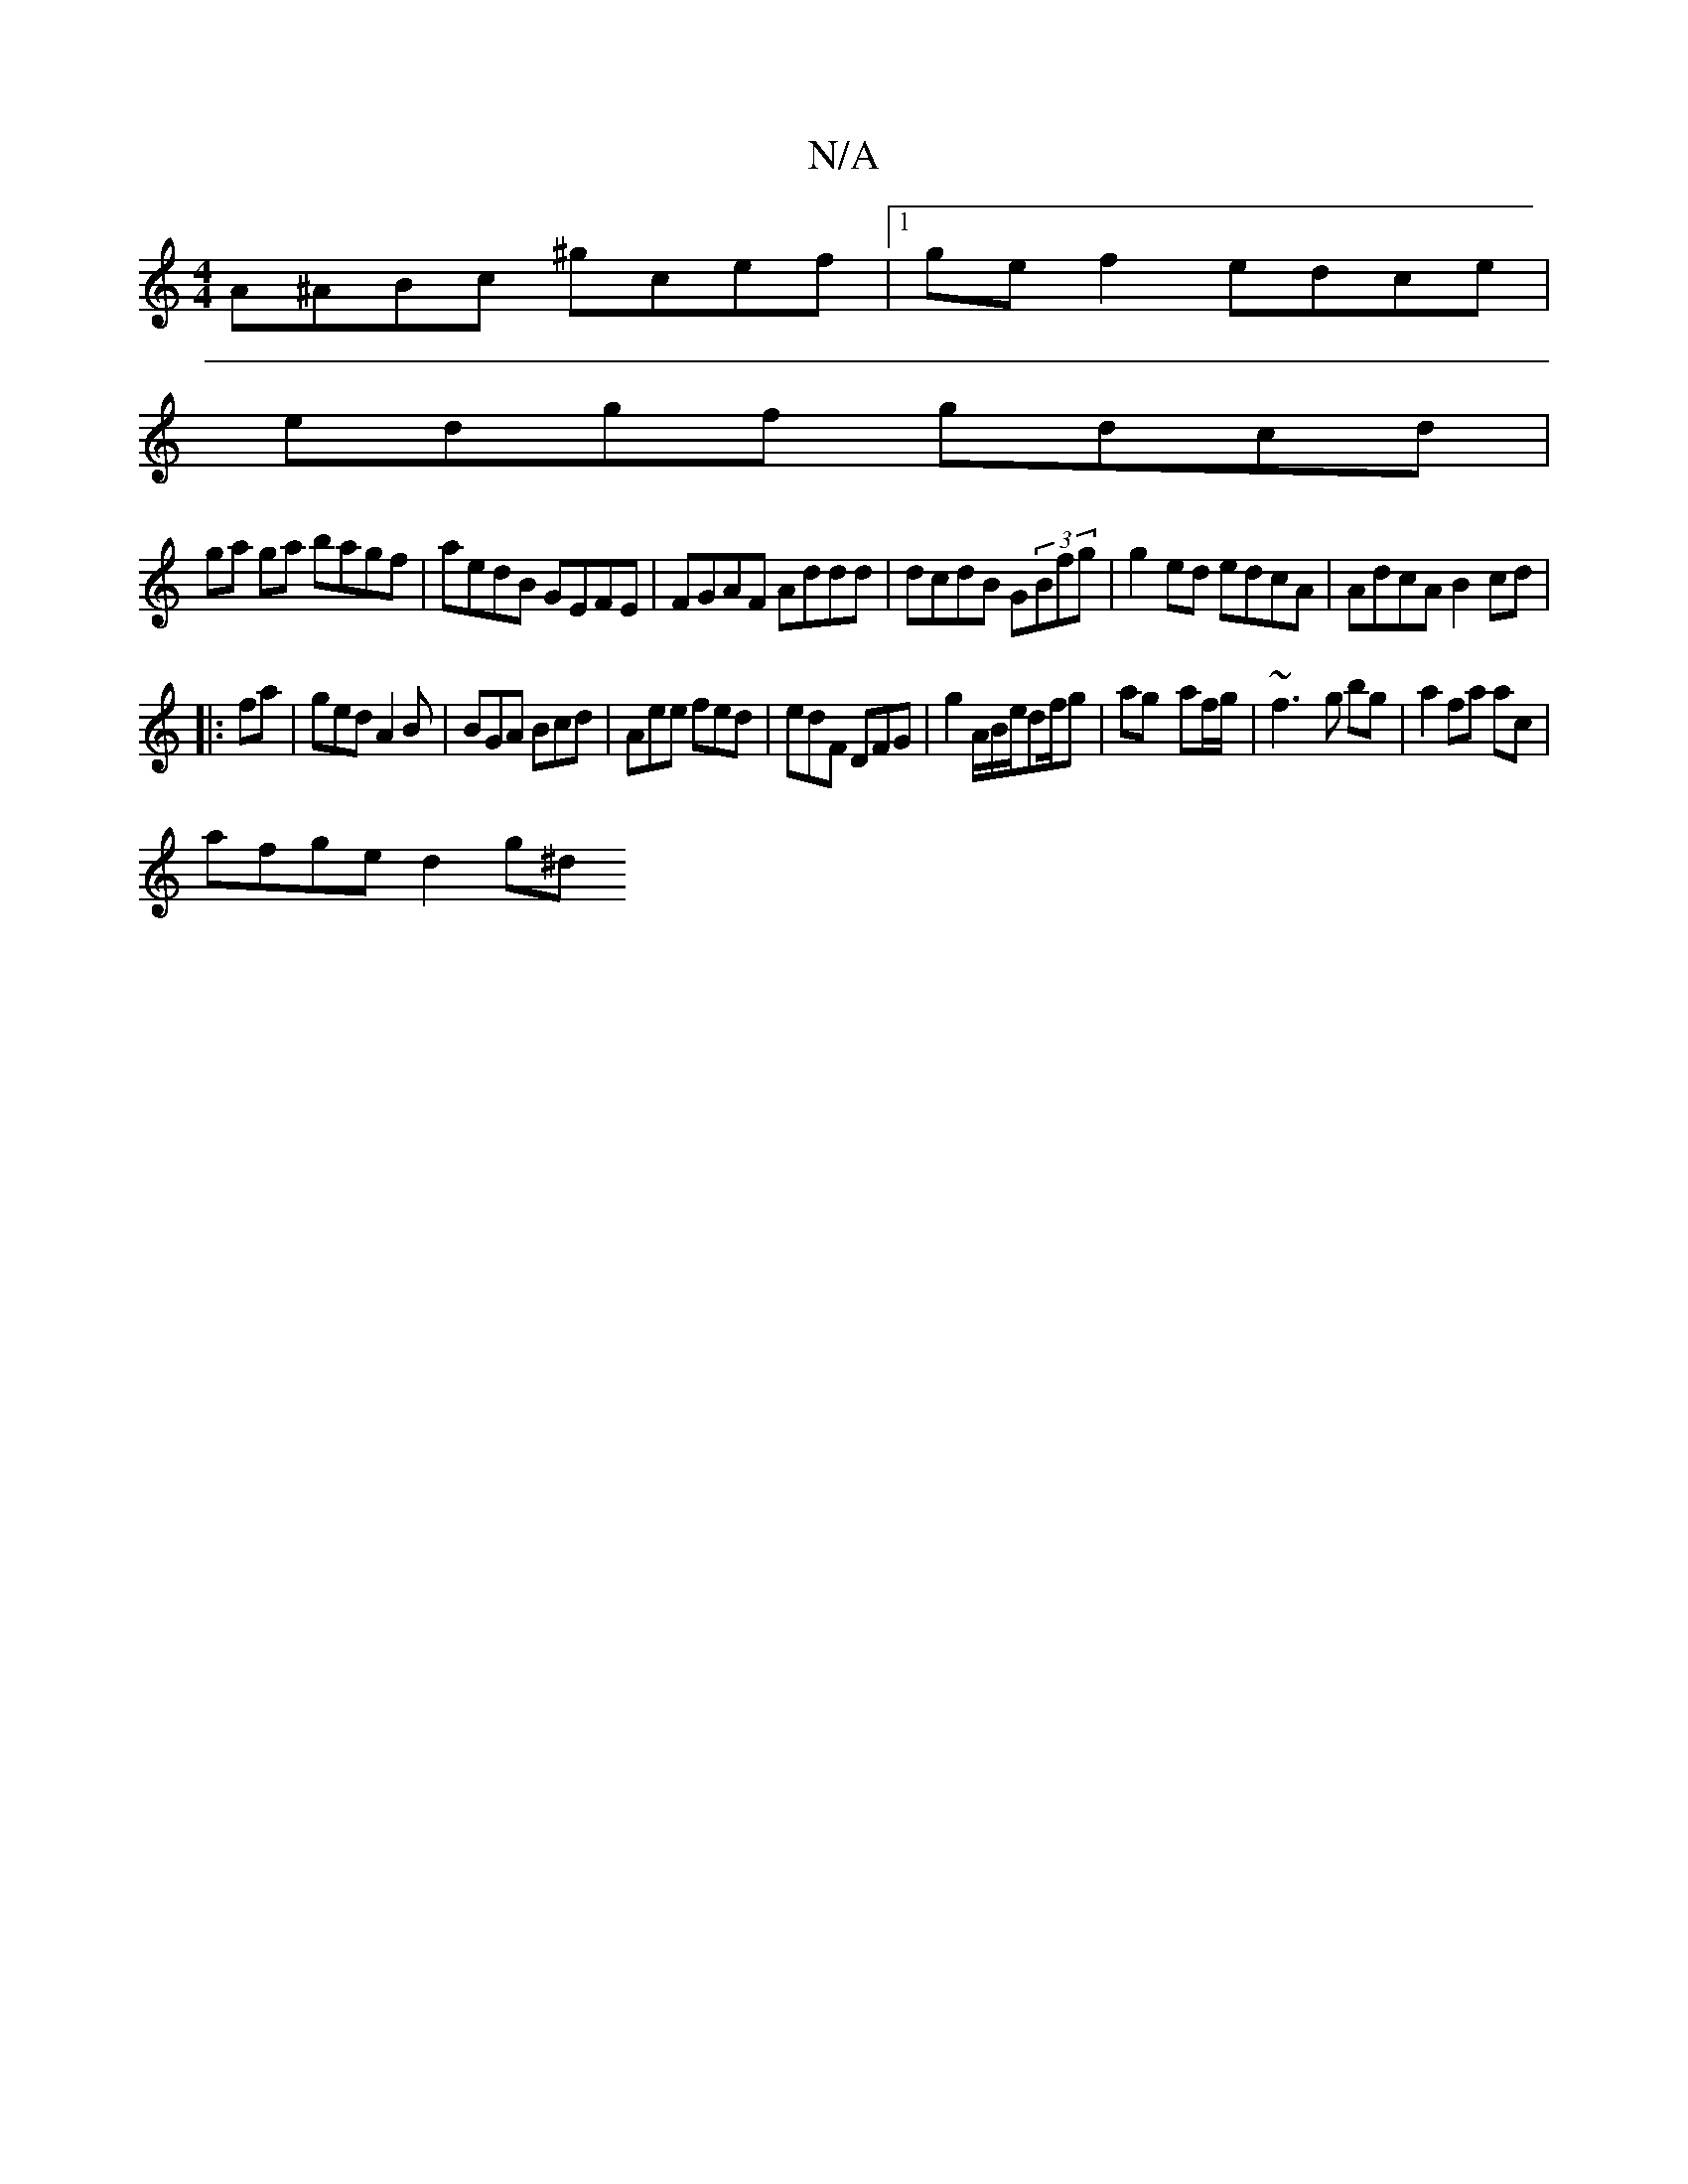 X:1
T:N/A
M:4/4
R:N/A
K:Cmajor
A^ABc ^gcef|[1 gef2 edce|
edgf gdcd|
ga ga bagf|aedB GEFE|FGAF Addd|dcdB G(3Bfg | g2 ed edcA | AdcA B2 cd |
|:fa|ged A2B|BGA Bcd|Aee fed|edF DFG|g2A/B/e/d/1/f/g|ag- af/g/|~f3-g bg|a2 fa ac|
afge d2g^d